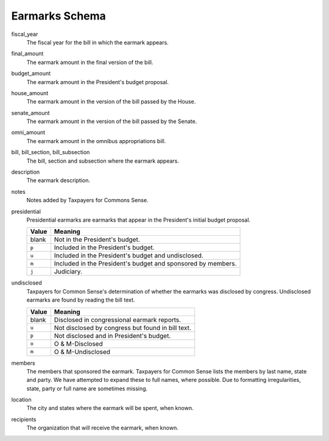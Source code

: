 ===============
Earmarks Schema
===============

fiscal_year
    The fiscal year for the bill in which the earmark appears. 

final_amount
    The earmark amount in the final version of the bill.
    
budget_amount
    The earmark amount in the President's budget proposal.
    
house_amount
    The earmark amount in the version of the bill passed by the House.
    
senate_amount
    The earmark amount in the version of the bill passed by the Senate.
    
omni_amount
    The earmark amount in the omnibus appropriations bill.
    
bill, bill_section, bill_subsection
    The bill, section and subsection where the earmark appears.
    
description
    The earmark description.
    
notes
    Notes added by Taxpayers for Commons Sense.
    
presidential
    Presidential earmarks are earmarks that appear in the President's initial budget proposal.
    
    ===== =======
    Value Meaning
    ===== =======
    blank Not in the President's budget.
    ``p`` Included in the President's budget.
    ``u`` Included in the President's budget and undisclosed.
    ``m`` Included in the President's budget and sponsored by members.
    ``j`` Judiciary.
    ===== =======

undisclosed
    Taxpayers for Common Sense's determination of whether the earmarks was disclosed by congress. Undisclosed earmarks are found by reading the bill text.
    
    ===== =======
    Value Meaning
    ===== =======
    blank Disclosed in congressional earmark reports.
    ``u`` Not disclosed by congress but found in bill text.
    ``p`` Not disclosed and in President's budget.
    ``o`` O & M-Disclosed
    ``m`` O & M-Undisclosed
    ===== =======
    
members
    The members that sponsored the earmark. Taxpayers for Common Sense lists the members by last name, state and party. We have attempted to expand these to full names, where possible. Due to formatting irregularities, state, party or full name are sometimes missing.
    
location
    The city and states where the earmark will be spent, when known.
    
recipients
    The organization that will receive the earmark, when known.
